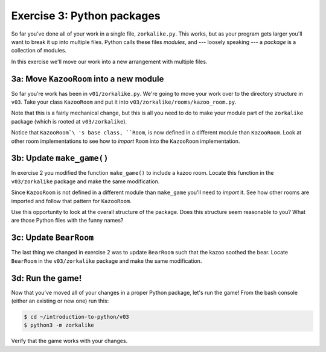 =============================
 Exercise 3: Python packages
=============================

So far you've done all of your work in a single file, ``zorkalike.py``. This
works, but as your program gets larger you'll want to break it up into multiple
files. Python calls these files *modules*, and --- loosely speaking --- a
*package* is a collection of modules.

In this exercise we'll move our work into a new arrangement with multiple files.

3a: Move ``KazooRoom`` into a new module
========================================

So far you're work has been in ``v01/zorkalike.py``. We're going to move your
work over to the directory structure in ``v03``. Take your class ``KazooRoom``
and put it into ``v03/zorkalike/rooms/kazoo_room.py``.

Note that this is a fairly mechanical change, but this is all you need to do to
make your module part of the ``zorkalike`` package (which is rooted at
``v03/zorkalike``).

Notice that ``KazooRoom`\ 's base class, ``Room``, is now defined in a different
module than ``KazooRoom``. Look at other room implementations to see how to
*import* ``Room`` into the ``KazooRoom`` implementation.

3b: Update ``make_game()``
==========================

In exercise 2 you modified the function ``make_game()`` to include a kazoo room.
Locate this function in the ``v03/zorkalike`` package and make the same
modification.

Since ``KazooRoom`` is not defined in a different module than ``make_game``
you'll need to *import* it. See how other rooms are imported and follow that
pattern for ``KazooRoom``.

Use this opportunity to look at the overall structure of the package. Does this
structure seem reasonable to you? What are those Python files with the funny
names?

3c: Update ``BearRoom``
=======================

The last thing we changed in exercise 2 was to update ``BearRoom`` such that the
kazoo soothed the bear. Locate ``BearRoom`` in the ``v03/zorkalike`` package and
make the same modification.

3d: Run the game!
=================

Now that you've moved all of your changes in a proper Python package, let's run
the game! From the bash console (either an existing or new one) run this:

.. code-block:: bash

   $ cd ~/introduction-to-python/v03
   $ python3 -m zorkalike

Verify that the game works with your changes.
